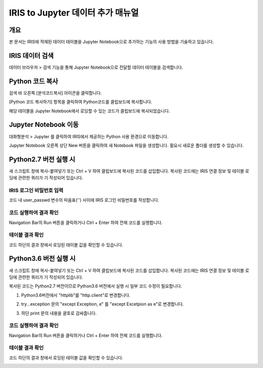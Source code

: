 
======================================
IRIS to Jupyter 데이터 추가 매뉴얼
======================================

-------------------------
개요
-------------------------
| 본 문서는 IRIS에 적재된 데이터 테이블을 Jupyter Notebook으로 추가하는 기능의 사용 방법을 기술하고 있습니다. 

-------------------------
IRIS 데이터 검색
-------------------------

데이터 브라우저 > 검색 기능을 통해 Jupyter Notebook으로 전달할 데이터 테이블을 검색합니다.

.. image:: ./images/kr/001.data_search.png
    :alt: IRIS검색화면


-------------------------
Python 코드 복사
-------------------------

검색 바 오른쪽 [분석코드복사] 아이콘을 클릭합니다.

.. image:: ./images/kr/002.code_copy.png
    :alt: python분석코드복사

[Python 코드 복사하기] 항목을 클릭하여 Python코드를 클립보드에 복사합니다.

.. image:: ./images/kr/003.python_code_copy.png
    :alt: python코드복사

해당 테이블을 Jupyter Notebook에서 로딩할 수 있는 코드가 클립보드에 복사되었습니다. 

.. image:: ./images/kr/004.clipboard_copy_msg.png
    :alt: 클립보드복사


-------------------------
Jupyter Notebook 이동
-------------------------

대화형분석 > Jupyter 를 클릭하여 IRIS에서 제공하는 Python 사용 환경으로 이동합니다.

.. image:: ./images/kr/005.to_jupyter.png
    :alt: Jupyter이동

Jupyter Notebook 오른쪽 상단 New 버튼을 클릭하여 새 Notebook 파일을 생성합니다.
필요시 새로운 폴더를 생성할 수 있습니다.

.. image:: ./images/kr/006.jupyter_main.png
    :alt: python스크립트생성

-------------------------
Python2.7 버전 실행 시
-------------------------

새 스크립트 창에 복사-붙여넣기 또는 Ctrl + V 하여 클립보드에 복사된 코드를 삽입합니다.
복사된 코드에는 IRIS 연결 정보 및 테이블 로딩에 관련한 쿼리가 기 작성되어 있습니다.

IRIS 로그인 비밀번호 입력
===================================================================================================================================

코드 내 user_passwd 변수의 따옴표('') 사이에 IRIS 로그인 비밀번호를 작성합니다. 

.. image:: ./images/kr/007.enter_password.png
    :alt: 패스워드입력


코드 실행하여 결과 확인
===================================================================================================================================

Navigation Bar의 Run 버튼을 클릭하거나 Ctrl + Enter 하여 전체 코드를 실행합니다.

.. image:: ./images/kr/008.run_code.png
    :alt: 코드실행

테이블 결과 확인
===================================================================================================================================

코드 하단의 결과 창에서 로딩된 테이블 값을 확인할 수 있습니다.

.. image:: ./images/kr/009.show_result.png
    :alt: 테이블내용확인


------------------------------------
Python3.6 버전 실행 시
------------------------------------

새 스크립트 창에 복사-붙여넣기 또는 Ctrl + V 하여 클립보드에 복사된 코드를 삽입합니다.
복사된 코드에는 IRIS 연결 정보 및 테이블 로딩에 관련한 쿼리가 기 작성되어 있습니다.

복사된 코드는 Python2.7 버전이므로 Python3.6 버전에서 실행 시 일부 코드 수정이 필요합니다.

1) Python3.6버전에서 "httplib"를 "http.client"로 변경합니다.

.. image:: ./images/kr/010.chg_pkg_name.png
    :alt: 패키지이름변경


2) try...exception 문의 "except Exception, e" 를 "except Excetpion as e"로 변경합니다.

.. image:: ./images/kr/011.chg_exception.png
    :alt: 예외문변경


3) 하단 print 문의 내용을 괄호로 감싸줍니다.

.. image:: ./images/kr/012.chg_print.png
    :alt: 프린트문변경


코드 실행하여 결과 확인
===================================================================================================================================

Navigation Bar의 Run 버튼을 클릭하거나 Ctrl + Enter 하여 전체 코드를 실행합니다.

.. image:: ./images/kr/008.run_code.png
    :alt: 코드실행

테이블 결과 확인
===================================================================================================================================

코드 하단의 결과 창에서 로딩된 테이블 값을 확인할 수 있습니다.

.. image:: ./images/kr/009.show_result.png
    :alt: 테이블내용확인



